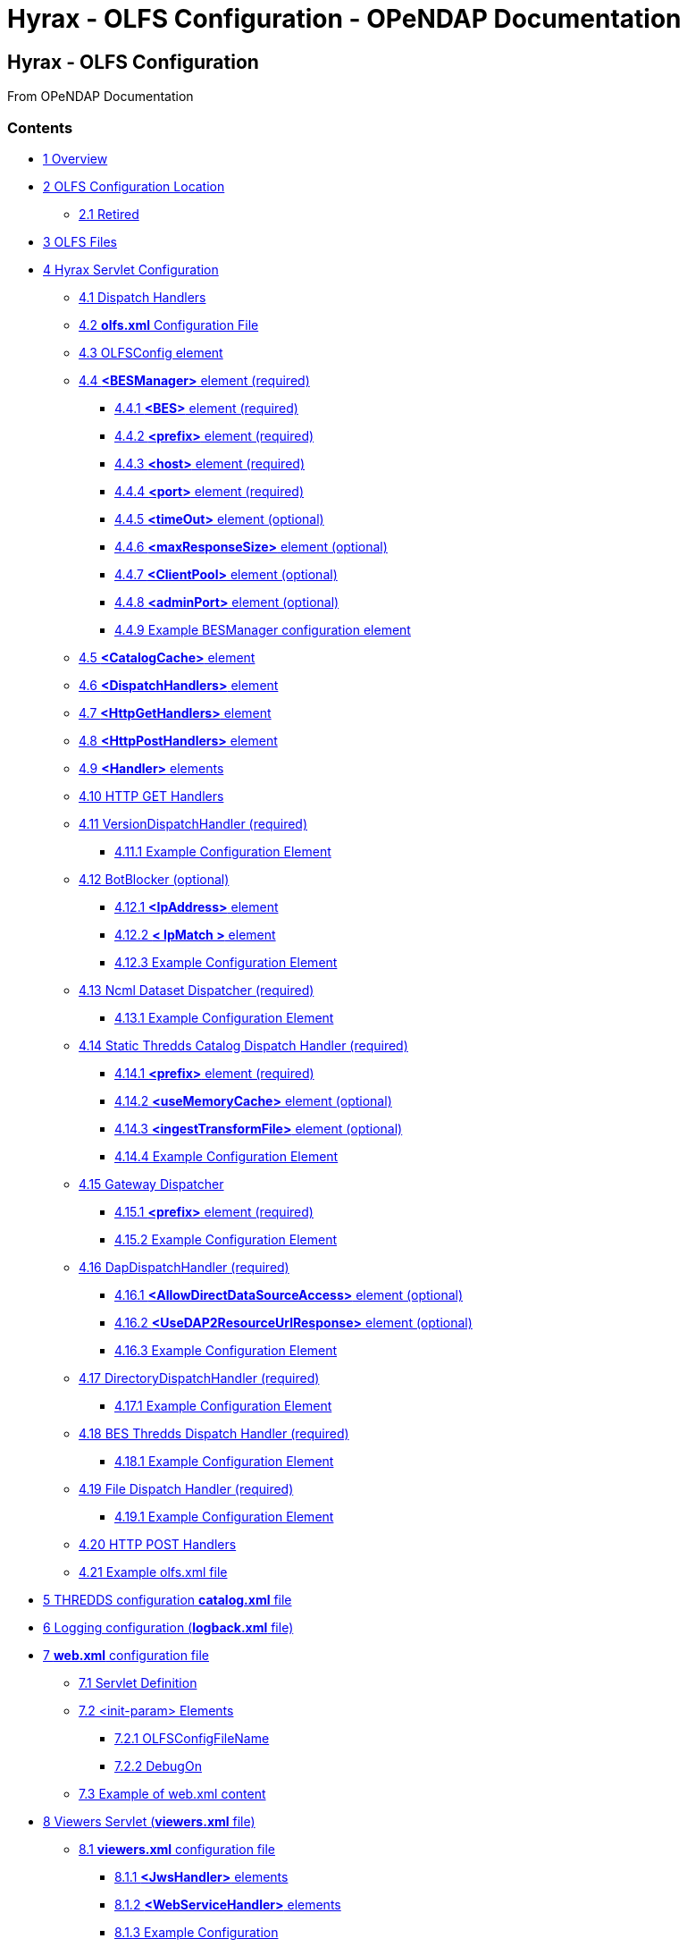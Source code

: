 Hyrax - OLFS Configuration - OPeNDAP Documentation
==================================================

[[firstHeading]]
Hyrax - OLFS Configuration
--------------------------

From OPeNDAP Documentation

Contents
~~~~~~~~

* link:#Overview[1 Overview]
* link:#OLFS_Configuration_Location[2 OLFS Configuration Location]
** link:#Retired[2.1 Retired]
* link:#OLFS_Files[3 OLFS Files]
* link:#Hyrax_Servlet_Configuration[4 Hyrax Servlet Configuration]
** link:#Dispatch_Handlers[4.1 Dispatch Handlers]
** link:#olfs.xml_Configuration_File[4.2 *olfs.xml* Configuration File]
** link:#OLFSConfig_element[4.3 OLFSConfig element]
** link:#.3CBESManager.3E_element_.28required.29[4.4 *<BESManager>*
element (required)]
*** link:#.3CBES.3E_element_.28required.29[4.4.1 *<BES>* element
(required)]
*** link:#.3Cprefix.3E_element_.28required.29[4.4.2 *<prefix>* element
(required)]
*** link:#.3Chost.3E_element_.28required.29[4.4.3 *<host>* element
(required)]
*** link:#.3Cport.3E_element_.28required.29[4.4.4 *<port>* element
(required)]
*** link:#.3CtimeOut.3E_element_.28optional.29[4.4.5 *<timeOut>* element
(optional)]
*** link:#.3CmaxResponseSize.3E_element_.28optional.29[4.4.6
*<maxResponseSize>* element (optional)]
*** link:#.3CClientPool.3E_element_.28optional.29[4.4.7 *<ClientPool>*
element (optional)]
*** link:#.3CadminPort.3E_element_.28optional.29[4.4.8 *<adminPort>*
element (optional)]
*** link:#Example_BESManager_configuration_element[4.4.9 Example
BESManager configuration element]
** link:#.3CCatalogCache.3E_element[4.5 *<CatalogCache>* element]
** link:#.3CDispatchHandlers.3E_element[4.6 *<DispatchHandlers>*
element]
** link:#.3CHttpGetHandlers.3E_element[4.7 *<HttpGetHandlers>* element]
** link:#.3CHttpPostHandlers.3E_element[4.8 *<HttpPostHandlers>*
element]
** link:#.3CHandler.3E_elements[4.9 *<Handler>* elements]
** link:#HTTP_GET_Handlers[4.10 HTTP GET Handlers]
** link:#VersionDispatchHandler_.28required.29[4.11
VersionDispatchHandler (required)]
*** link:#Example_Configuration_Element[4.11.1 Example Configuration
Element]
** link:#BotBlocker_.28optional.29[4.12 BotBlocker (optional)]
*** link:#.3CIpAddress.3E_element[4.12.1 *<IpAddress>* element]
*** link:#.3C_IpMatch_.3E_element[4.12.2 *< IpMatch >* element]
*** link:#Example_Configuration_Element_2[4.12.3 Example Configuration
Element]
** link:#Ncml_Dataset_Dispatcher_.28required.29[4.13 Ncml Dataset
Dispatcher (required)]
*** link:#Example_Configuration_Element_3[4.13.1 Example Configuration
Element]
** link:#Static_Thredds_Catalog_Dispatch_Handler_.28required.29[4.14
Static Thredds Catalog Dispatch Handler (required)]
*** link:#.3Cprefix.3E_element_.28required.29_2[4.14.1 *<prefix>*
element (required)]
*** link:#.3CuseMemoryCache.3E_element_.28optional.29[4.14.2
*<useMemoryCache>* element (optional)]
*** link:#.3CingestTransformFile.3E_element_.28optional.29[4.14.3
*<ingestTransformFile>* element (optional)]
*** link:#Example_Configuration_Element_4[4.14.4 Example Configuration
Element]
** link:#Gateway_Dispatcher[4.15 Gateway Dispatcher]
*** link:#.3Cprefix.3E_element_.28required.29_3[4.15.1 *<prefix>*
element (required)]
*** link:#Example_Configuration_Element_5[4.15.2 Example Configuration
Element]
** link:#DapDispatchHandler_.28required.29[4.16 DapDispatchHandler
(required)]
*** link:#.3CAllowDirectDataSourceAccess.3E_element_.28optional.29[4.16.1
*<AllowDirectDataSourceAccess>* element (optional)]
*** link:#.3CUseDAP2ResourceUrlResponse.3E_element_.28optional.29[4.16.2
*<UseDAP2ResourceUrlResponse>* element (optional)]
*** link:#Example_Configuration_Element_6[4.16.3 Example Configuration
Element]
** link:#DirectoryDispatchHandler_.28required.29[4.17
DirectoryDispatchHandler (required)]
*** link:#Example_Configuration_Element_7[4.17.1 Example Configuration
Element]
** link:#BES_Thredds_Dispatch_Handler_.28required.29[4.18 BES Thredds
Dispatch Handler (required)]
*** link:#Example_Configuration_Element_8[4.18.1 Example Configuration
Element]
** link:#File_Dispatch_Handler_.28required.29[4.19 File Dispatch Handler
(required)]
*** link:#Example_Configuration_Element_9[4.19.1 Example Configuration
Element]
** link:#HTTP_POST_Handlers[4.20 HTTP POST Handlers]
** link:#Example_olfs.xml_file[4.21 Example olfs.xml file]
* link:#THREDDS_configuration_catalog.xml_file[5 THREDDS configuration
*catalog.xml* file]
* link:#Logging_configuration_.28logback.xml_file.29[6 Logging
configuration (**logback.xml** file)]
* link:#web.xml_configuration_file[7 *web.xml* configuration file]
** link:#Servlet_Definition[7.1 Servlet Definition]
** link:#.3Cinit-param.3E_Elements[7.2 <init-param> Elements]
*** link:#OLFSConfigFileName[7.2.1 OLFSConfigFileName]
*** link:#DebugOn[7.2.2 DebugOn]
** link:#Example_of_web.xml_content[7.3 Example of web.xml content]
* link:#Viewers_Servlet_.28viewers.xml_file.29[8 Viewers Servlet
(**viewers.xml** file)]
** link:#viewers.xml_configuration_file[8.1 *viewers.xml* configuration
file]
*** link:#.3CJwsHandler.3E_elements[8.1.1 *<JwsHandler>* elements]
*** link:#.3CWebServiceHandler.3E_elements[8.1.2 *<WebServiceHandler>*
elements]
*** link:#Example_Configuration[8.1.3 Example Configuration]
* link:#Docs_Servlet[9 Docs Servlet]
* link:#Logging[10 Logging]
* link:#Authentication_.26_Authorization[11 Authentication &
Authorization]
** link:#Apache_Web_Server_.28httpd.29[11.1 Apache Web Server (httpd)]
** link:#Tomcat[11.2 Tomcat]
** link:#Limitations[11.3 Limitations]
** link:#Persistence[11.4 Persistence]
* link:#Compressed_Responses_and_Tomcat[12 Compressed Responses and
Tomcat]
** link:#Details[12.1 Details]

1 Overview
~~~~~~~~~~

This document should help you get started configuring the OLFS web
application component of Hyrax. This software package was developed,
compiled, and tested using the java 1.6.x compiler, the 1.6.x Java
Virtual Machine, and Jakarta Tomcat 7.x.x (which also provided the
javax.servlet packages).

The OLFS web application is composed of these servlets:

* *Hyrax servlet* - The Hyrax servlet provides DAP (and other) services
for the Hyrax server. The Hyrax servlet does the majority of the work in
the OLFS web application. It does this by providing a flexible
"dispatch" mechanism through which incoming requests are evaluated by a
series of DispatchHandlers (pieces of software) that can choose to
handle the request, or ignore it. The OLFS ships with a standard set of
DispathHandlers which handle requests for OPeNDAP data products, THREDDS
catalogs, and OPeNDAP directories. These defalut DispatchHandlers can be
augmented by adding custom handlers without the need to recompile the
software. All of the DispatchHandlers used by the Hyrax servlet are
identified in the *olfs.xml* configuration file.
* *Viewers servlet* - The Viewers servlet provides a service for
datasets through which Web Services and Java WebStart applications that
might be used with the dataset are identified. The Viewers servlet is
configured via the *viewers.xml* file.
* *Docs servlet* - The Docs servlet provides clients access to a tree of
static documents. By default a minimal set of documents are provided
(containing information about Hyrax), these can be replaced by user
supplied documents and images. By changing the images and documents
available through the Docs servlet the data provider can further
customize the appearance and layout of the Hyrax server web pages to
better conform with their parent organizations visual identity. The Docs
servlet has no specific configuration file.
* link:../index.php/Hyrax_-_Administrators_Interface[*Admin Interface
servlet*] - The Hyrax Administration Interface (HAI) provides server
administrators with a GUI for monitoring, controlling, and configuring
the server. link:../index.php/Hyrax_-_Administrators_Interface[The Admin
Interface is documented here.]
* link:../index.php/BES_-_Modules_-_Gateway_Module[*Gateway servlet*] -
Provides a gateway service that allows Hyrax to be configured to
retrieve files (that the server recognizes as data) from the web and
then provide DAP services for those files once they are retrieved. The
Gateway servlet does not require additional configuration, only that the
BES be correctly configured to perform gateway tasks.
link:../index.php/BES_-_Modules_-_Gateway_Module[The BES Gateway Module
is documented here.]

Additionally the OLFS web application relies on one or more instances of
the link:../index.php/Hyrax_-_BES_Configuration[BES] to provide it with
data access and basic catalog metadata.

The OLFS web application stores it's configuration state in a number of
files. The server's configuration is altered by carefully modifying the
content of one or more of these files and then restarting the web
application (or simply restarting Tomcat).

The remainder of this document is concerned with how to correctly
configure the Hyrax and Viewers servlets - the primary components of the
OLFS web application.

2 OLFS Configuration Location
~~~~~~~~~~~~~~~~~~~~~~~~~~~~~

Configuration Location

Beginning with olfs-1.15.0 (part of hyrax-1.13.0) the OLFS will use the
following procedure to locating it's configuration:

1.  It will first look at the value of the user environment variable
`OLFS_CONFIG_DIR`. If the variable is set and it's value is the path
name of an existing directory that is readable by Tomcat, it is used.
Otherwise,
2.  If the directory `/etc/olfs` exists and is readable it will use
that. Otherwise,
3.  It will utilize the default configuration bundled with in the web
application web archive file (opendap.war).

In this way the OLFS can start without a persistent local configuration.
If the default configuration works for your intended use then there is
no need create a persistent localized configuration. If changes need to
be made to the configuration then it is *strongly recommended* that the
user enable the use of a persistent local configuration. This way
updating the web application won't destroy your changes. This is easily
done by creating an empty directory and identifying it with the
`OLFS_CONFIG_DIR` environment variable. For example:

-------------------------------------------
export OLFS_CONFIG_DIR="/home/tomcat/hyrax"
-------------------------------------------

Alternatively, you can create the directory `/etc/olfs`, and ensure that
it is both readable and writeable by Tomcat.

Once the directory is created (and in the former case the environment
variable is set) restart the OLFS (Tomcat) this will cause the OLFS to
move a copy of it's default configuration into the empty directory and
then utilize it. You can then edit the local copy.

2.1 Retired
^^^^^^^^^^^

In olfs-1.14.1 (part of hyrax-1.12.2) and earlier the OLFS web
application was located in the 'persistent content directory':
__$CATALINA_HOME/content/opendap__. This caused bootstrap problems when
the OLFS tried to set itself up on a Linux system in which the Tomcat
installation had been done via RPM.

3 OLFS Files
~~~~~~~~~~~~

The OLFS web application gets its configuration from 4 files. In general
all of your configuration need will be met by making changes to the
first two: *olfs.xml* and *catalog.xml*

*olfs.xml* ::
  _*role:*_ Contains the localized OLFS configuration - location of the
  BES(s), directory view instructions, etc.
  +
  _*location:*_ In the persistent content directory which by default is
  located at _$CATALINA_HOME/content/opendap/_

*catalog.xml* ::
  _*role:*_ Master(top-level) THREDDS catalog content for static THREDDS
  catalogs.
  +
  _*location:*_ In the persistent content directory which by default is
  located at _$CATALINA_HOME/content/opendap/_

*viewers.xml* ::
  _*role:*_ Contains the localized Viewers configuration.
  +
  _*location:*_ In the persistent content directory which by default is
  located at _$CATALINA_HOME/content/opendap/_

*web.xml* ::
  _*role:*_ Core servlet configuration.
  +
  _*location:*_ The servlet's web.xml file located in the WEB-INF
  directory of the web application "opendap". Typically that means
  _$CATALINA_HOME/webapps/opendap/WEB-INF/web.xml_

*log4j.xml* ::
  _*role:*_ Contains the logging configuration for Hyrax.
  +
  _*location:*_ The default location for the _log4j.xml_ is in the
  WEB-INF directory of the web application "opendap". Typically that
  means _$CATALINA_HOME/webapps/opendap/WEB-INF/log4j.xml_ However,
  Hyrax can be configured to look in additional places for the
  _log4j.xml_ file. link:../index.php/Hyrax_-_Logging_Configuration[Read
  More About It Here].

4 Hyrax Servlet Configuration
~~~~~~~~~~~~~~~~~~~~~~~~~~~~~

The Hyrax servlet is the front end (public interface) for
link:../index.php/Hyrax[Hyrax]. It provides DAP services, THREDDS
catalogs, directory views, logging, and authentication services. This is
accomplished through a collection of software components called
DispatchHandlers. At startup the Hyrax servlet reads the *olfs.xml* file
which contains a list of DispatchHandlers and their configurations.
DispatchHandlers on the list are loaded, configured/initialized, and
then used to provide the aforementioned services.

4.1 Dispatch Handlers
^^^^^^^^^^^^^^^^^^^^^

Request dispatch is the process in through which the OLFS determines
what actual piece of code is going to respond to a given incoming
request. This version of the OLFS handles each incoming request by
offering the request to a series of DispatchHandlers. Each
DispatchHandler is asked if it can handle the request. The first
DispatchHandler to say that it can handle the request is then asked to
do so. The OLFS creates an ordered list of DispatchHandlers objects in
memory by reading the **olfs.xml**.

The order of the list is significant. There is no guarantee that two (or
more) DispatchHandlers may claim a particular request. Since the first
DispatchHandler in the list to claim a request gets to service it,
changing the order of the DispatchHandlers can change the behaviour of
the OLFS (and thus of Hyrax). For example the URL:

------------------------------------
http://localhost:8080/opendap/data/ 
------------------------------------

Is recognized by both the _DirectoryDispatchHandler_ and the
_ThreddsDispatchHandler_ as a request for a directory view: both can
provide a such a view. However, only the _DirectoryDispatchHandler_ can
be configured to not claim the request and pass it on for another
handler (in this case the __ThreddsDispatchHandler__) to pickup. The
result is that if you put the _ThreddsDispatchHandler_ prior to the
_DirectoryDispatchHandler_ on the list there will be no possible way to
get OPeNDAP directory view - the _ThreddsDispatchHandler_ will claim
them all.

The usefulness of this dispatching scheme is that it creates
extensibility. If a third party wishes to add new functionality to Hyrax
one way is to write a DispatchHandler. To incorporate it into Hyrax they
only need to add it to the list in the *olfs.xml* and add the java
classes to the Tomcat lib directory.

4.2 *olfs.xml* Configuration File
^^^^^^^^^^^^^^^^^^^^^^^^^^^^^^^^^

The *olfs.xml* file contains the core configuration of the Hyrax
servlet:

* Configures the BESManager with at least one BES to be used by the OLFS
web application
* Identifies all of the DispatchHandlers to be used by the Hyrax
servlet.
* Controls both view and access behaviours of the Hyrax servlet.

4.3 OLFSConfig element
^^^^^^^^^^^^^^^^^^^^^^

The <__OLFSConfig__> element is the document root and it contains two
elements that suppy the configuration for the OLFS: <__BesManager__> and
<__DispatchHandlers__ >

4.4 *<BESManager>* element (required)
^^^^^^^^^^^^^^^^^^^^^^^^^^^^^^^^^^^^^

The BESManager element provides configuration for the BESManager class.
The BESManager is used various parts of the OLFS web application
whenever the software needs to access BES(s) services. This
configuration is key to the function of Hyrax. In it each BES that is
connected to a Hyrax installation is defined. The following examples
will show a single BES example.
*link:../index.php/Hyrax_-_Configuring_The_OLFS_To_Work_With_Multiple_BES%27s[For
more information on configuring Hyrax to use multiple BES's look here.]*

Each BES is identified using a seperate <__BES__> child element inside
of the <__BESManager__> element.

4.4.1 *<BES>* element (required)
++++++++++++++++++++++++++++++++

The <__BES__> element provides the OLFS with connection and control
information for a BES. There are 4 child elements in a <__BES__>
element: <__prefix__>, <__host__>, <__port__>, and <__ClientPool__>

4.4.2 *<prefix>* element (required)
+++++++++++++++++++++++++++++++++++

This child element of the <__BES__> element contains the URL prefix that
the OLFS will associate with this BES. This provides a mapping bewteen
this BES to the URI space serviced by the OLFS. Essentailly what this
means is that the prefix is a token that is placed between the
_host:port/context/_ part of the Hyrax URL and the catalog root used to
designate a particular BES instance in the case that multiple BES's are
available to a single OLFS. For a single BES (the default configuration)
the tag MUST be designated by "/". The prefix is used to provide a
mapping for each BES connected to the OLFS to URI space serviced by the
OLFS.

1.  There *must* one (but only one) BES element in the BESManager
handler configuration whose prefix has a value of "/" (see __example
1__). There may be more than one <__BES__> but there must be at least
that one.
2.  For a single BES (the one with "/" as it's prefix) no additional
effort is required. However, when using multiple BES's it is neccesary
that each BES have a mount point exposed as a directory (aka collection)
in URI space where it's going to appear. See
link:../index.php/Hyrax_-_Configuring_The_OLFS_To_Work_With_Multiple_BES%27s[Configuring
With Multiple BES's] for more information.
3.  The prefix string *must* always begin with the slash ("/")
character. (see __example 2__)

_example 1:_

code,de1------------------- code,de1
 <prefix>/</prefix>
-------------------

_example 2:_

code,de1-------------------------- code,de1
 <prefix>/data/nc</prefix>
--------------------------

4.4.3 *<host>* element (required)
+++++++++++++++++++++++++++++++++

This child element of the <__BES__> element contains the host name or IP
address of the BES.

_example:_

code,de1------------------------------ code,de1
<host>test.opendap.org</host >
------------------------------

4.4.4 *<port>* element (required)
+++++++++++++++++++++++++++++++++

This child element of the <__BES__> element contains port number on
which the BES is listening.

_example:_

code,de1------------------- code,de1
<port>10022</port >
-------------------

4.4.5 *<timeOut>* element (optional)
++++++++++++++++++++++++++++++++++++

This child element of the <__BES__> element contains the timeout time,
in seconds, for the OLFS to wait for this BESto respond. Defaults to 300
seconds.

_example:_

code,de1----------------------- code,de1
<timeOut>600</timeOut >
-----------------------

4.4.6 *<maxResponseSize>* element (optional)
++++++++++++++++++++++++++++++++++++++++++++

This child element of the <__BES__> element contains the maximum
response size, in bytes, allowed for this BES. Requests that produce a
larger response will receive an error response. A value of zero, __0__,
indicates that there is no imposed limit. The default value is 0.

_example:_

code,de1------------------------------------ code,de1
<maxResponseSize>0</maxResponseSize>
------------------------------------

4.4.7 *<ClientPool>* element (optional)
+++++++++++++++++++++++++++++++++++++++

This child element of the <__BES__> element configures the behavior of
the pool of client connections that the OLFS maintains with this
particular BES. These connections are pooled for efficiency and speed.
Currently the only configuration item available is to control the
maximum number of concurrent BES client connections that the OLFS may
make, the default is 200, but the size should be optimized for your
locale by empirical testing. The size of the Client Pool is controlled
by the _maximum_ attribute. The default value of _maximum_ is 200.

_example:_

code,de1--------------------------- code,de1
<ClientPool maximum="17" />
---------------------------

If the <ClientPool> element is missing the pool size defaults to 200.

4.4.8 *<adminPort>* element (optional)
++++++++++++++++++++++++++++++++++++++

This child element of the <__BES__> element contains the port on the BES
system that can be used by the Hyrax Admin Interface to control the BES.
THe BES must also be configured to open and utilize this admin port.

_example:_

code,de1---------------------------- code,de1
<adminPort>11002</adminPort>
----------------------------

4.4.9 Example BESManager configuration element
++++++++++++++++++++++++++++++++++++++++++++++

code,de1-------------------------------------------------- code,de1
<BESManager>
    <BES>
        <prefix>/</prefix>
        <host>localhost</host>
        <port>10022</port>
        <timeOut>300</timeOut>
        <maxResponseSize>0</maxResponseSize>
        <ClientPool maximum="10" maxCmds="2000" />
        <adminPort>11002</adminPort>
    </BES>
</BESManager >
--------------------------------------------------

4.5 *<CatalogCache>* element
^^^^^^^^^^^^^^^^^^^^^^^^^^^^

The catalog cache element configures the OLFS memory cache of BES
catalog responses. This cache can greatly increase server performance
for small requests. It is configured by it's two child elements,
`maxEntries` and `updateIntervalSeconds`.

* The value of `maxEntries` determines the total number of catalog
responses to hold in memory. The default value for `maxEntries` is
10000.
* The value of `updateIntervalSeconds` determines how long the catalog
update thread will sleep between updates. This value affects the servers
responsiveness to changes in it's holdings. If your servers contents
change frequently, then the `updateIntervalSeconds` should be set to a
value that will allow the server to publish new additions/deletions in a
timely manner. The `updateIntervalSeconds` default value 10000 seconds
(2.7 hours).
* If for some reason you which to disable the `CatalogCache`, simply
remove (or comment out) the `CatalogCache` element and it's children
from the `olfs.xml` file.

4.6 *<DispatchHandlers>* element
^^^^^^^^^^^^^^^^^^^^^^^^^^^^^^^^

The <__DispatchHandlers__> element has two child elements:
<__HttpGetHandlers__> and <__HttpPostHandlers__>. The
<__HttpGetHandlers__> contains and ordered list of the DispatchHandler
classes used by the OLFS to handle incoming HTTP GET requests.

4.7 *<HttpGetHandlers>* element
^^^^^^^^^^^^^^^^^^^^^^^^^^^^^^^

The <__HttpGetHandlers__> contains and ordered list of the
DispatchHandler classes used by the OLFS to handle incoming HTTP GET
requests. The list order is significant, and permutating the order will
(probably negatively) change the behavior of the OLFS. Each
DispatchHandler on the list will be asked to handle the request. The
first DispatchHandler on the list to claim the request will be asked to
build the response.

4.8 *<HttpPostHandlers>* element
^^^^^^^^^^^^^^^^^^^^^^^^^^^^^^^^

While programmatic support for POST request handlers is part of the
Hyrax servlet there are currently no HttpPostHandlers implemented for
use with Hyrax. Maybe down the road…

4.9 *<Handler>* elements
^^^^^^^^^^^^^^^^^^^^^^^^

Both the <__HttpGetHandlers__> and <__HttpPostHandlers__> contain an
orderd list of <__Handler__> elements. Each <__Handler__> must have an
attribute call _className_ whose value is set to the fully qualified
Java class name for the DispatchHandler implementation to be used. For
example:

code,de1------------------------------------------------------------
code,de1
  <Handler className="opendap.bes.VersionDispatchHandler" />
------------------------------------------------------------

Names the class __opendap.bes.VersionDispatchHandler__.

Each <__Handler__> element may contain a collection of child elements
that provide configuration information to the DispatchHandler
implementation. In this example:

code,de1------------------------------------------------------ code,de1
  <Handler className="opendap.coreServlet.BotBlocker">
      <IpAddress&>44.55.66.77</IpAddress>
  </Handler>
------------------------------------------------------

The <__Handler__> element contains a child element <__IpAddress__> that
indicates to the _BotBlocker_ class to block requests from the IP
address 44.55.66.77.

4.10 HTTP GET Handlers
^^^^^^^^^^^^^^^^^^^^^^

Hyrax uses the following DispatchHandlers to handle HTTP GET requests:

 VersionDispatchHandler::
  Handles the version document requests.
 BotBlocker::
  This optional handler may be used to block access to your server
  individual IP addressesl or groups of IP addresses.
 NcmlDatasetDispatcher::
 StaticCatalogDispatch::
  Provides static THREDDS catalog services for Hyrax.
 Gateway::
 DapDispatcher::
  Handles all DAP requests.
 DirectoryDispatchHandler::
  Handles the OPeNDAP directory view (contents.html) requests.
 BESThreddsDispatchHandler::
  Provides dynamic THREDDS catalogs of all BES holdings.
 FileDispatchHandlerr::
  Handles requests for file level access. (README files etc.)

 +

4.11 VersionDispatchHandler (required)
^^^^^^^^^^^^^^^^^^^^^^^^^^^^^^^^^^^^^^

Handles the version document requests. This DispatchHandler has no
configuration elements, so it will always be written like this:

4.11.1 Example Configuration Element
++++++++++++++++++++++++++++++++++++

code,de1----------------------------------------------------------
code,de1
<Handler className="opendap.bes.VersionDispatchHandler" />
----------------------------------------------------------

4.12 BotBlocker (optional)
^^^^^^^^^^^^^^^^^^^^^^^^^^

This optional handler can be used to block access from specific IP
addresses and by a ranges of IP addresses using regular expressions. It
turns out that many of the web crawling robots do not respect the
robots.txt file when one is provided. Since many sites do not want their
data holdings exhaustively queried by automated software, we created a
simple robot blocking handler to protect system resources from
non-compliant robots.

4.12.1 *<IpAddress>* element
++++++++++++++++++++++++++++

The text value of this element should be the IP address of a system
which you would like to block from accessing your service. For example:

code,de1---------------------------------------- code,de1
    <IpAddress>128.193.64.33</IPAddress>
----------------------------------------

Blocks the system located at 128.193.64.33 from accessing your server.
There can be zero or more <IpAddress> elements in the <BotBlocker>

4.12.2 *< IpMatch >* element
++++++++++++++++++++++++++++

The text value of this element should be the regular expression that
will be used to match the IP addresses clients attempting to access
Hyrax.

For example:

code,de1------------------------------------------------------- code,de1
    <IpMatch>65\.55\.[012]?\d?\d\.[012]?\d?\d</IpMatch>
-------------------------------------------------------

Matches all IP address beginning with 65.55 and thus block access for
clients whose IP addresses lie in that range. There can be zero or more
< IpMatch > elements in the Handler configuration for teh BotBlocker

4.12.3 Example Configuration Element
++++++++++++++++++++++++++++++++++++

code,de1-------------------------------------------------------------------------------------
code,de1
    <Handler className="opendap.coreServlet.BotBlocker">
 
        <IpAddress>127.0.0.1</IpAddress>
 
        <!-- This matches all IPv4 addresses, work yours out from here.... -->
        <!--<IpMatch>[012]?\d?\d\.[012]?\d?\d\.[012]?\d?\d\.[012]?\d?\d</IpMatch> -->
 
        <!-- Any IP starting with 65.55 (MSN bots the don't respect robots.txt  -->
        <IpMatch>65\.55\.[012]?\d?\d\.[012]?\d?\d</IpMatch>
 
    </Handler>
-------------------------------------------------------------------------------------

4.13 Ncml Dataset Dispatcher (required)
^^^^^^^^^^^^^^^^^^^^^^^^^^^^^^^^^^^^^^^

The Ncml Dataset Dispatcher is a specialized handler that filters NcML
content retrieved from the BES so that the path names in the NcML
documents returned to clients are consistent with the paths from the
external (to the server) perspective.

4.13.1 Example Configuration Element
++++++++++++++++++++++++++++++++++++

code,de1----------------------------------------------------------------------
code,de1
            <Handler className="opendap.ncml.NcmlDatasetDispatcher" />
----------------------------------------------------------------------

4.14 Static Thredds Catalog Dispatch Handler (required)
^^^^^^^^^^^^^^^^^^^^^^^^^^^^^^^^^^^^^^^^^^^^^^^^^^^^^^^

Serves static THREDDS catalogs (i.e. THREDDS catalog files stored on
disk). Provides both a presentation view (HTML) for humans using
browsers, and direct catalog access (XML).

4.14.1 *<prefix>* element (required)
++++++++++++++++++++++++++++++++++++

Defines the path component that comes after the servlet context and
before all catalog requests. For example, if the prefix is __thredds__,
then http://localhost:8080/opendap/thredds/ should give you the
top-level static catalog (the contents of the file
$CATALINA_HOME/content/opendap/catalog.xml)

4.14.2 *<useMemoryCache>* element (optional)
++++++++++++++++++++++++++++++++++++++++++++

If the text value of this element is the string 'true' this will cause
the servlet to ingest all of the static catalog files at startup and
hold their contents in memory. link:../index.php/THREDDS_using_XSLT[See
this page for more information about the memory caching operations]

4.14.3 *<ingestTransformFile>* element (optional)
+++++++++++++++++++++++++++++++++++++++++++++++++

This is a specific development option that allows one top specify the
fully qualified path to an XSLT file that will be used to preprocess
each THREDDS catalog file read from disk. The default version of this
file (found in
$CATALINA_HOME/webapps/opndap/xsl/threddsCatalogIngest.xsl) processes
the _thredds:datasetScan_ elements in each THREDDS catalog so that they
contain specific content for Hyrax. *This is a developers option and in
general is not recommended for use in an operational server.*

4.14.4 Example Configuration Element
++++++++++++++++++++++++++++++++++++

code,de1------------------------------------------------------------------
code,de1
<Handler className="opendap.threddsHandler.StaticCatalogDispatch">
     <prefix>thredds</prefix>
     <useMemoryCache>true</useMemoryCache>
</Handler>
------------------------------------------------------------------

4.15 Gateway Dispatcher
^^^^^^^^^^^^^^^^^^^^^^^

Directs requests to the link:../index.php/Gateway_Service[Gateway
Service]

4.15.1 *<prefix>* element (required)
++++++++++++++++++++++++++++++++++++

Defines the path component that comes after the servlet context and
before all gateway requests. For example, if the prefix is __gateway__,
then http://localhost:8080/opendap/gateway/ will give you the gateway
access form page.

4.15.2 Example Configuration Element
++++++++++++++++++++++++++++++++++++

code,de1----------------------------------------------------- code,de1
<Handler className="opendap.gateway.DispatchHandler">
    <prefix>gateway</prefix>
</Handler>
-----------------------------------------------------

4.16 DapDispatchHandler (required)
^^^^^^^^^^^^^^^^^^^^^^^^^^^^^^^^^^

Handles DAP request for Hyrax. For example the DapDispatchHandler will
handle requests for all DAP2 and DAP4 products

4.16.1 *<AllowDirectDataSourceAccess>* element (optional)
+++++++++++++++++++++++++++++++++++++++++++++++++++++++++

The <__AllowDirectDataSourceAccess__ /> element controls the users
ability to directly access data sources via the web interface. If this
element is present (and not commented out as in the example below) a
client can get an entire data source (such as an HDF file) by simply
requesting it through the HTTP URL interface. This is NOT a good
practice and is not recommended. By default Hyrax ships with this option
turned off and I recommend that you leave it that way unless you really
want users to be able to circumvent the OPeNDAP request interface and
have direct access to the data products stored on your server.

4.16.2 *<UseDAP2ResourceUrlResponse>* element (optional)
++++++++++++++++++++++++++++++++++++++++++++++++++++++++

By default, at least for now, the server will provide the (undefined)
DAP2 style response to requests for a dataset resource URL. Commenting
out the "UseDAP2ResourceUrlResponse" element will cause the server to
return the (well defined) DAP4 DSR response when a dataset resource URL
is requested.

4.16.3 Example Configuration Element
++++++++++++++++++++++++++++++++++++

code,de1--------------------------------------------------------------
code,de1
<Handler className="opendap.bes.dapResponders.DapDispatcher" >
    <!-- AllowDirectDataSourceAccess / -->
    <UseDAP2ResourceUrlResponse />
</Handler>
--------------------------------------------------------------

4.17 DirectoryDispatchHandler (required)
^^^^^^^^^^^^^^^^^^^^^^^^^^^^^^^^^^^^^^^^

Handles the OPeNDAP directory view (contents.html) requests.

4.17.1 Example Configuration Element
++++++++++++++++++++++++++++++++++++

code,de1------------------------------------------------------------
code,de1
 
<Handler className="opendap.bes.DirectoryDispatchHandler" />
------------------------------------------------------------

4.18 BES Thredds Dispatch Handler (required)
^^^^^^^^^^^^^^^^^^^^^^^^^^^^^^^^^^^^^^^^^^^^

Provides dynamic THREDDS catalogs of BES data holdings.

4.18.1 Example Configuration Element
++++++++++++++++++++++++++++++++++++

code,de1-------------------------------------------------------------
code,de1
<Handler className="opendap.bes.BESThreddsDispatchHandler" />
-------------------------------------------------------------

4.19 File Dispatch Handler (required)
^^^^^^^^^^^^^^^^^^^^^^^^^^^^^^^^^^^^^

Handles requests for file level access. (README files etc.). This
handler only responds to requests for files that are not considered
"data" by the BES. File requests for data files are handled by the
__opendap.bes.dapResponders.DapDispatcher__.

4.19.1 Example Configuration Element
++++++++++++++++++++++++++++++++++++

In the following example, the FileDispatchHandler is configured to deny
direct access to data sources (note that the
<__AllowDirectDataSourceAccess__ /> element is commented out:

code,de1------------------------------------------------------- code,de1
<Handler className="opendap.bes.FileDispatchHandler" />
-------------------------------------------------------

4.20 HTTP POST Handlers
^^^^^^^^^^^^^^^^^^^^^^^

Hyrax does not currently support HTTP POST requests.

 +

4.21 Example olfs.xml file
^^^^^^^^^^^^^^^^^^^^^^^^^^

code,de1---------------------------------------------------------------------------------------------------------------------------
code,de1
<?xml version="1.0" encoding="UTF-8"?>
<OLFSConfig>
 
    <BESManager>
        <BES>
            <prefix>/</prefix>
            <host>localhost</host>
            <port>10022</port>
 
            <timeOut>300</timeOut>
 
            <adminPort>11002</adminPort>
 
            <maxResponseSize>0</maxResponseSize>
            <ClientPool maximum="200" maxCmds="2000" />
        </BES>
    </BESManager>
    <DispatchHandlers>
        <HttpGetHandlers>
 
            <Handler className="opendap.bes.VersionDispatchHandler" />
 
            <Handler className="opendap.coreServlet.BotBlocker">
                <<IpMatch>65\.55\.[012]?\d?\d\.[012]?\d?\d</IpMatch>
            </Handler>
 
 
            <Handler className="opendap.ncml.NcmlDatasetDispatcher" />            
 
            <Handler className="opendap.threddsHandler.StaticCatalogDispatch">
                <prefix>thredds</prefix>
                <useMemoryCache>true</useMemoryCache>
            </Handler>
 
            <Handler className="opendap.gateway.DispatchHandler">
                <prefix>gateway</prefix>
            </Handler>
 
 
 
            <Handler className="opendap.bes.BesDapDispatcher" >
                <!-- AllowDirectDataSourceAccess / -->
                <UseDAP2ResourceUrlResponse />
            </Handler>
 
            <Handler className="opendap.bes.DirectoryDispatchHandler">
                <!--
                  If your particular authentication scheme (usually brokered by Apache httpd) utilizes
                  a particular logout or login location you can have Hyrax display links to those locations
                  as part of the generated web pages by uncommenting the "AuthenticationControls" element and
                  editing the logout and/or login locations to match your service instance.
                  -->
                <!-- AuthenticationControls>
                    <logout>loginPath?login_param=foo</logout>
                    <logout>logoutPath?logout_param=foo</logout>
                </AuthenticationControls -->
            </Handler>
 
 
            <Handler className="opendap.bes.BESThreddsDispatchHandler"/>
            <Handler className="opendap.bes.FileDispatchHandler" />
        </HttpGetHandlers>
 
 
        <!--
           If you need to accept a constraint expression (ce) that is larger than will fit in a URL query string then you
           can configure the server to accept the ce as the body of a POST request referencing the same resource.
           If the the Content-Encoding of the request is set to "application/x-www-form-urlencoded" then the server
           will ingest all of parameter names "ce" and "dap4:ce"  to build the DAP constraint expression. Otherwise
           the server will treat the entire POST body as a DAP ce.
 
           By default the maximum length of the POST body is limited to 2000000 characters, and may never be
           larger than 10000000 characters (if you need more then get in touch with support@opendap.org). You can adjust
           the limit in the configuration for the BesDapDispatcher.
 
           Configuration:
           Uncomment the HttpPostHandlers element below. Make sure that the body of the BesDapDispatcher Handler element is
           IDENTICAL to it's sister in the HttpGetHandlers element above.
 
           If you need to change the default value of the maximum POST body length do it by adding a
           "PostBodyMaxLength" element to the BesDapDispatcher Handler below:
 
           <PostBodyMaxLength>500</PostBodyMaxLength>
 
           The text content of which must be an integer between 0 and 10000000
        -->
        <!--
        <HttpPostHandlers>
            <Handler className="opendap.bes.dapResponders.BesDapDispatcher" >
                MAKE SURE THAT THE CONTENT OF THIS ELEMENT IS IDENTICAL TO IT'S SISTER IN THE  HttpGetHandlers ELEMENT!
                (Disregarding the presence of a PostBodyMaxLength element)
            </Handler>
        </HttpPostHandlers>
        -->
 
 
    </DispatchHandlers>
 
    <!--
      This enables or disables the generation of internal timing metrics for the OLFS
      If commented out the timing is disabled. If you want timing metrics to be output
      to the log then uncomment the Timer and set the enabled attribute's value to "true"
      WARNING: There is some performance cost to utilizing the Timer.
    -->
    <!-- Timer enabled="false" / -->
 
 
</OLFSConfig>
---------------------------------------------------------------------------------------------------------------------------

5 THREDDS configuration *catalog.xml* file
~~~~~~~~~~~~~~~~~~~~~~~~~~~~~~~~~~~~~~~~~~

The *catalog.xml* file contains the static THREDDS catalog configuration
for Hyrax. link:../index.php/Hyrax_-_THREDDS_Configuration[Read About It
Here].

6 Logging configuration (**logback.xml** file)
~~~~~~~~~~~~~~~~~~~~~~~~~~~~~~~~~~~~~~~~~~~~~~

The *logback.xml* file contains the logging configuration for Hyrax.
link:../index.php/Hyrax_-_Logging_Configuration[Read About It Here].

7 *web.xml* configuration file
~~~~~~~~~~~~~~~~~~~~~~~~~~~~~~

_We strongly recommend that you do *NOT* mess with the web.xml file. At
least for now. Future versions of Server and the OLFS may have "user
configurable" stuff in the web.xml file, but this version does not. *SO
JUST DON'T DO IT. OK?*_ Having said that, here are the details regarding
the web.xml file:

7.1 Servlet Definition
++++++++++++++++++++++

The OLFS running in the opendap context area needs an entry in the
*web.xml* file. Multiple instances of a servlet and/or several different
servlets can be configured in the one web.xml file. For instance you
could have a DTS and a Hyrax running in from the same *web.xml* and thus
under the same servlet context. Running multiple instances of the OLFS
in a single web.xml file (aka context) will *NOT* work.

Each a servlet needs a unique name which is specified inside a
<__servlet__> element in the web.xml file using the <__servlet-name__>
tag. This is a name of convenience, for example if you where serving
data from an ARGOS satellite you might call that servlet __argos__.

Additionally each instance of a <__servlet__> must specify which Java
class contains the actual servlet to run. This is done in the
<__servlet-class__> element. For example the OLFS servlet class name is
_opendap.coreServlet.DispatchServlet_

Here is a syntax example combining the two previous example values:

---------------------------------------------------------------------
<servlet>
    <servlet-name>hyrax</servlet-name>
    <servlet-class>opendap.coreServlet.DispatchServlet</servlet-name>
    .
    .
    .
</servlet>
---------------------------------------------------------------------

This servlet could then be accessed as:
_http://hostname/opendap/servlet/argos_

You may also add to the end of the web.xml file a set of
<__servlet-mapping__> elements. These allow you to abbreviate the URL or
the servlet. By placing the servlet mappings:

---------------------------------------
<servlet-mapping>
    <servlet-name>argos</servlet-name>
    <url-pattern>/argos</url-pattern>
</servlet-mapping>

<servlet-mapping>
    <servlet-name>argos</servlet-name>
    <url-pattern>/argos/*</url-pattern>
</servlet-mapping>
---------------------------------------

At the end of the web.xml file our previous example changes it's URL to:
_http://hostname/opendap/argos_

Eliminating the need for the word servlet in the URL. For more on the
<__servlet-mapping__> element see the Jakarta-Tomcat documentation.

7.2 <init-param> Elements
+++++++++++++++++++++++++

The OLFS uses <init-param> elements inside of each <servlet> element to
get specific configuration information.

<init-param>'s common to all OPeNDAP servlets are:

7.2.1 OLFSConfigFileName

This parameter identifies the name of the XML document file that
contains the OLFS configuration. This file must be located in the
persistent content directory and is typically called *olfs.xml*

For example:

-----------------------------------------------
    <init-param>
    <param-name>OLFSConfigFileName</param-name>
    <param-value>olfs.xml</param-value>
    </init-param>
-----------------------------------------------

7.2.2 DebugOn

This controls output to the terminal from which the servlet engine was
launched. The value is a list of flags that turn on debugging
instrumentation in different parts of the code. Supported values are:

* **probeRequest**: Prints a lengthy inspection of the
HttpServletRequest object to stdout. _Don't leave this on for long, it
will clog your Catalina logs._
* **DebugInterface**: Enables the servers debug interface. This
ineractive interface allows a user to look at (and change) the server
state via a web browser. _Enable this only for analysis purposes,
disable when finshed!_

__Example__:

-------------------------------------------
    <init-param>
    <param-name>DebugOn</param-name>
    <param-value>probeRequest</param-value>
    </init-param>
-------------------------------------------

__Default__: If this parameter is not set, or the value field is empty
then these features will be disabled - which is what you want unless
there is a problem to analyze.

7.3 Example of web.xml content
++++++++++++++++++++++++++++++

----------------------------------------------------------------------
<servlet>

    <servlet-name>hyrax</servlet-name>

    <servlet-class>opendap.coreServlet.DispatchServlet</servlet-class>

    <init-param>
        <param-name>DebugOn</param-name>
        <param-value></param-value>
    </init-param>

    <load-on-startup>1</load-on-startup>

</servlet>

<servlet-mapping>
    <servlet-name>hyrax</servlet-name>
    <url-pattern>*</url-pattern>
</servlet-mapping>

<servlet-mapping>
    <servlet-name>hyrax</servlet-name>
    <url-pattern>/hyrax</url-pattern>
</servlet-mapping>

<servlet-mapping>
    <servlet-name>hyrax</servlet-name>
    <url-pattern>/hyrax/*</url-pattern>
</servlet-mapping>
----------------------------------------------------------------------

8 Viewers Servlet (**viewers.xml** file)
~~~~~~~~~~~~~~~~~~~~~~~~~~~~~~~~~~~~~~~~

The Viewers servlet provides, for each dataset, and HTML page containing
links to Java WebStart applications and to WebServices (such as WMS)
that can be utilized in conjunction with the dataset. The Viewers
servlet is configured via the contents of the *viewers.xml* file located
in the persistent content directory $CATALINA_HOME/content/opendap.

8.1 *viewers.xml* configuration file
^^^^^^^^^^^^^^^^^^^^^^^^^^^^^^^^^^^^

8.1.1 *<JwsHandler>* elements
+++++++++++++++++++++++++++++

8.1.2 *<WebServiceHandler>* elements
++++++++++++++++++++++++++++++++++++

8.1.3 Example Configuration
+++++++++++++++++++++++++++

code,de1------------------------------------------------------------------------------------------------------------
code,de1
<ViewersConfig>
 
    <JwsHandler className="opendap.webstart.IdvViewerRequestHandler">
        <JnlpFileName>idv.jnlp</JnlpFileName>
    </JwsHandler>
 
    <JwsHandler className="opendap.webstart.NetCdfToolsViewerRequestHandler">
        <JnlpFileName>idv.jnlp</JnlpFileName>
    </JwsHandler>
 
    <JwsHandler className="opendap.webstart.AutoplotRequestHandler" />
 
    <WebServiceHandler className="opendap.viewers.NcWmsService" serviceId="ncWms" >
        <applicationName>Web Mapping Service</applicationName>
        <NcWmsService href="/ncWMS/wms" base="/ncWMS/wms" ncWmsDynamicServiceId="lds" />
    </WebServiceHandler>
 
    <WebServiceHandler className="opendap.viewers.GodivaWebService" serviceId="godiva" >
        <applicationName>Godiva WMS GUI</applicationName>
        <NcWmsService href="http://localhost:8080/ncWMS/wms" base="/ncWMS/wms" ncWmsDynamicServiceId="lds"/>
        <Godiva href="/ncWMS/godiva2.html" base="/ncWMS/godiva2.html"/>
    </WebServiceHandler>
 
</ViewersConfig>
------------------------------------------------------------------------------------------------------------

9 Docs Servlet
~~~~~~~~~~~~~~

The Docs (or documentation) servlet provides the OLFS web application
with the ability to serve a tree of static documentation files. By
default it will serve the files in the documentation tree provided with
the OLFS in the Hyrax distribution. This tree is rooted at
_$CATALINA_HOME/webapps/opendap/docs/_ and contains documentation
pertaining to the software in the Hyrax distribution - installation and
configuration instruction, release notes, java docs, etc.

If one wishes to replace this information with their own set of web
pages, one can remove/replace the files in the default directory.
However, installing a new version of Hyrax will cause these files to be
overwritten, forcing them to be replaced after the install (and
hopefully AFTER the new release documentation had been read and
understood by the user).

The Docs servlet provides an alternative to this. If a _docs_ directory
is created in the _persistent content_ directory for Hyrax the Docs
servlet will detect it (when Tomcat is launched) and it will serve files
from there instead of from the default location.

This scheme provides 2 beneficial effects:

1.  It allows localizations of the web documents associated with Hyrax
to persist through Hyrax upgrades with no user intervention.
2.  It preserves important release documents that ship with the Hyrax
software.

In summary, to provide persistent web pages as part of a Hyrax
localization simple create the directory:
_$CATALINA_HOME/content/opendap/**docs**_

Place your content in there and away you go. If later you wish to view
the web based documentation bundled with Hyrax simply change the name of
the directory from *docs* to something else and restart Tomcat. (or, you
could just look in the _$CATALINA_HOME/webapps/opendap/docs_ directory)

In the Docs servlet, if a URL ends in a directory name or a "/" then the
servlet will attempt to serve the *index.html* in that directory. In
other words *index.html* is the default document.

10 link:../index.php/Hyrax_-_Logging_Configuration[Logging]
~~~~~~~~~~~~~~~~~~~~~~~~~~~~~~~~~~~~~~~~~~~~~~~~~~~~~~~~~~~

link:../index.php/Hyrax_-_Logging_Configuration[Logging is a big enough
subject we gave it it's own page.]

11 Authentication & Authorization
~~~~~~~~~~~~~~~~~~~~~~~~~~~~~~~~~

11.1 Apache Web Server (httpd)
^^^^^^^^^^^^^^^^^^^^^^^^^^^^^^

*If your organization desires secure access and authentication layers
for Hyrax the recommended method is to use Hyrax in conjunction the
Apache Web Server (httpd).*

Most organizations that utilize secure access and authentication for
their web presence are already doing so via Apache Web Server and Hyrax
can be integrated nicely with this existing infrastructure.

More about integrating Hyrax with Apache Web Server can be found at
these pages:

* link:../index.php/Hyrax_-_Apache_Integration[Integrating Hyrax with
Apache Web Server.]
* link:../index.php/Hyrax_-_User_Identification_(Authentication)[Configuring
Hyrax and Apache for User Authentication and Authorization]

11.2 Tomcat
^^^^^^^^^^^

Hyrax may be used with the security features implemented by Tomcat for
authentication and authorization services.

It is recommended that you read carefully and understand the Tomcat
security documentation.

For Tomcat 5.x see:

* http://tomcat.apache.org/tomcat-5.5-doc/index.html[Tomcat 5.x
Documentation]
** http://tomcat.apache.org/tomcat-5.5-doc/realm-howto.html[Section 6:
Configuring/Managing User Realms]
** http://tomcat.apache.org/tomcat-5.5-doc/ssl-howto.html[Section 12:
Configuring SSL]

For Tomcat 6.x see:

* http://tomcat.apache.org/tomcat-6.0-doc/index.html[Tomcat 6.x
Documentation]
** http://tomcat.apache.org/tomcat-6.0-doc/realm-howto.html[Section 6:
Configuring/Managing User Realms]
** http://tomcat.apache.org/tomcat-6.0-doc/ssl-howto.html[Section 12:
Configuring SSL]

And that you read chapter 12 of the
http://jcp.org/aboutJava/communityprocess/final/jsr154/index.html[Java
Servlet Specification 2.4] that decribes how to configure security
constraints at the web application level.

Tomcat security requires fairly extensive additions to the *web.xml*
file. (It is important to keep in mind that altering the <__servlet__>
definitions may render your Hyrax server inoperable - please see the
previous sections that discuss this.)

Examples of security content for the web.xml file can be found in the
persistent content directory of the Hyrax server, which by default is
located at __$CATALINA_HOME/content/opendap/__.

11.3 Limitations
^^^^^^^^^^^^^^^^

Officially Tomcat security supports _context_ level authentication. What
this means is that you can restrict access to the collection of servlets
running in a single web application - in other words all of the stuff
that is defined in a single *web.xml* file. You can call out different
authentication rules for different <__url-pattern__>'s within the web
application, but only clients which do not cache ANY security
information will be able to easily access the different areas.

For example in your *web.xml* file you might have:

code,de1-----------------------------------------------------------
code,de1
    <security-constraint>
        <web-resource-collection>
            <web-resource-name>fnoc1</web-resource-name>
            <url-pattern>/hyrax/nc/fnoc1.txt</url-pattern>
        </web-resource-collection>
        <auth-constraint>
            <role-name>fn1</role-name>
        </auth-constraint>
    </security-constraint>
 
    <security-constraint>
        <web-resource-collection>
             <web-resource-name>fnoc2</web-resource-name>
             <url-pattern>/hyrax/nc/fnoc2.txt</url-pattern>
         </web-resource-collection>
         <auth-constraint>
             <role-name>fn2</role-name>
          </auth-constraint>
    </security-constraint>
 
    <login-config>
        <auth-method>BASIC</auth-method>
        <realm-name>MyApplicationRealm</realm-name>
    </login-config>
-----------------------------------------------------------

 +
 Where the security roles fn1 and fn2 (defined in the *tomcat-users.xml*
file) have no common members.

The complete URI's would be:

--------------------------------------------------
http://localhost:8080/mycontext/hyrax/nc/fnoc1.txt
http://localhost:8080/mycontext/hyrax/nc/fnoc2.txt
--------------------------------------------------

Now - this works, for clients that aren't too smart - i.e. they don't
cache anything. However, if you access these URLs with a typical
browser, once you authenticate for one URI, then you are locked out of
the other one until you successfully "reset" the browser (purge all
caches).

I think the reason is as follows: In the exchange between Tomcat and the
client, Tomcat is sending the header:

`WWW-Authenticate: Basic realm="MyApplicationRealm"`

And the client authenticates. When the second URI is accessed Tomcat
sends the the same authentication challenge, with the same
`WWW-Authenticate` header. The client, having recently authenticated to
this _realm-name_ (defined in the <__login-config__> element in the
web.xml file - see above), resends the authentication information, and,
since it's not valid for that url pattern, the request is denied.

11.4 Persistence
^^^^^^^^^^^^^^^^

You should be careful to back up your modified *web.xml* file to a
location outside of the _$CATALINA_HOME/webapps/opendap_ directory as
new versions of Hyrax will overwrite it when installed. You could use an
_XML ENTITY_ and an _entity reference_ in the *web.xml* to cause a local
file containing the security configuration to be included in the
web.xml. For example adding the __ENTITY__:

`    [<!ENTITY securityConfig      SYSTEM "file:/fully/qualified/path/to/your/security/config.xml">]`

To the <__!DOCTYPE__> declaration at the top of the *web.xml* in
conjunction with adding an __entity reference__:

`&securityConfig;`

To the content of the <__web-app__> element would cause your external
security configuration to be included in the *web.xml* file.

Here is an example of an _ENTITY_ configuration:

code,de1-------------------------------------------------------------------------------------------------------
code,de1
    <?xml version="1.0" encoding="ISO-8859-1"?>
 
    <!DOCTYPE web-app
        PUBLIC "-//Sun Microsystems, Inc.//DTD Web Application 2.2//EN"
        "http://java.sun.com/j2ee/dtds/web-app_2_2.dtd"
        [<!ENTITY securityConfig      SYSTEM "file:/fully/qualified/path/to/your/security/config.xml">]
    >
    <web-app>
 
        <!--
            Loads a persistent security configuration from the content directory.
            This configuration may be empty, in which case no security constraints will be
            applied by Tomcat.
        -->
        &securityConfig;
 
        .
        .
        .
 
    </web-app>
-------------------------------------------------------------------------------------------------------

This will not prevent you from losing your *web.xml* file when a new
version of Hyrax is installed, but adding the _ENTITY_ stuff to the new
*web.xml* file would be easier than remembering an extensive security
configuration. Of course, Y.M.M.V.

12 Compressed Responses and Tomcat
~~~~~~~~~~~~~~~~~~~~~~~~~~~~~~~~~~

Many OPeNDAP clients accept compressed responses. This can greatly
increase the efficiency of the client/server interaction by diminishing
the number of bytes actually transmitted over "the wire". Tomcat
provides native compression support for the GZIP compression mechanism,
however it is NOT turned on by default.

The following example is based on Tomcat 5.15. We recommend that you
read carefully the Tomcat documentation related to this topic before
proceeding:

* http://tomcat.apache.org/[Tomcat Home]
* http://tomcat.apache.org/tomcat-5.5-doc/index.html[Tomcat 5.x
documentation.] (See Reference Section for the Apache Tomcat
Configuration section)
* http://tomcat.apache.org/tomcat-5.5-doc/config/http.html[Tomcat 5.x
documentation section related to compression.]

12.1 Details
^^^^^^^^^^^^

To enable compression you will need to edit the
_$CATALINA_HOME/conf/server.xml_ file. You will need to locate the
<__Connector__> element associated with your server, typically this will
be the only <__Connector__> element whose _port_ attribute is set equal
to 8080. To this you will need to add/change several attributes to
enable compression.

With my Tomcat 5.5 distribution I found this default <__Connector__>
element definition in my _server.xml_ file:

code,de1-------------------------------------------------------------------
code,de1
    <Connector port="8080" maxHttpHeaderSize="8192"
        maxThreads="150" minSpareThreads="25" maxSpareThreads="75";
        enableLookups="false" redirectPort="8443" acceptCount="100"
        connectionTimeout="20000" disableUploadTimeout="true"
        compression="no"
     >
-------------------------------------------------------------------

You will need to add to this four attributes:

code,de1------------------------------------------------------------------
code,de1
compression="force"
compressionMinSize="2048"
noCompressionUserAgents="gozilla, traviata"
compressableMimeType="text/html,text/xml,application/octet-stream"
------------------------------------------------------------------

Notice that there is a list of compressible MIME types. Basically:

* *compression="no"* means nothing gets compressed.
* *compression="yes"* means only the compressible MIME types get
compressed.
* *compression="force"* means everything gets compressed (assuming the
client accepts gzip and the response is bigger than compressionMinSize)

You MUST set *compression="force"* for compression to work with the
OPeNDAP data transport.

The final result being:

code,de1--------------------------------------------------------------------------
code,de1
    <Connector port="8080" maxHttpHeaderSize="8192"
        maxThreads="150" minSpareThreads="25" maxSpareThreads="75";
        enableLookups="false" redirectPort="8443" acceptCount="100"
        connectionTimeout="20000" disableUploadTimeout="true"
        compression="no"
        compression="force"
        compressionMinSize="2048"
        noCompressionUserAgents="gozilla, traviata"
        compressableMimeType="text/html,text/xml,application/octet-stream"
     >
--------------------------------------------------------------------------

Restart Tomcat for these changes to take effect.

*NOTE: If you are using Tomcat in conjunction with the Apache Web Server
(our friend httpd) via AJP you will need to
link:../index.php/Hyrax_-_Apache_Integration#Apache_Compressed_Responses[configure
Apache to deliver compressed responses] too. Tomcat will not compress
content sent over the AJP connection.*
